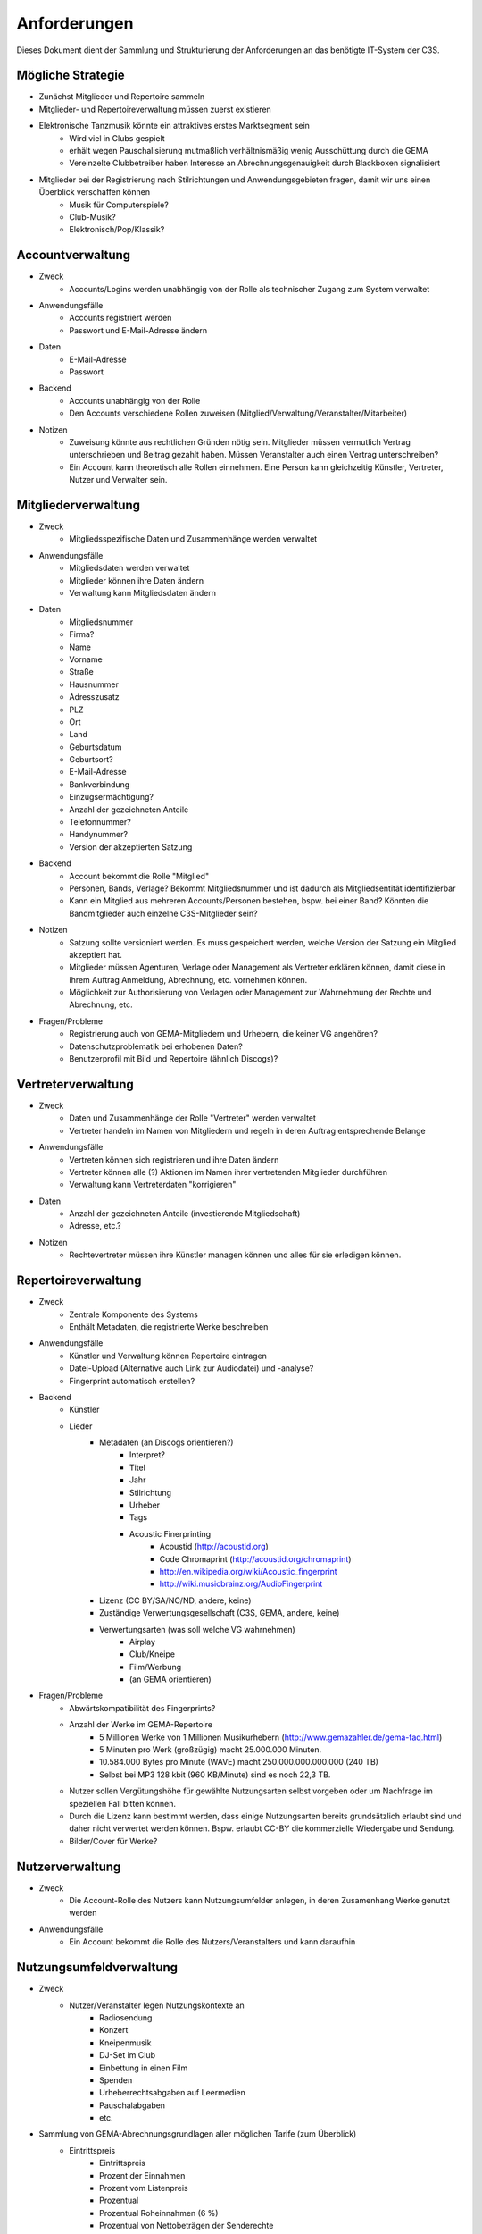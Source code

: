 ﻿=============
Anforderungen
=============

Dieses Dokument dient der Sammlung und Strukturierung der Anforderungen an das benötigte IT-System der C3S.


Mögliche Strategie
------------------

* Zunächst Mitglieder und Repertoire sammeln
* Mitglieder- und Repertoireverwaltung müssen zuerst existieren
* Elektronische Tanzmusik könnte ein attraktives erstes Marktsegment sein
	* Wird viel in Clubs gespielt
	* erhält wegen Pauschalisierung mutmaßlich verhältnismäßig wenig Ausschüttung durch die GEMA
	* Vereinzelte Clubbetreiber haben Interesse an Abrechnungsgenauigkeit durch Blackboxen signalisiert
* Mitglieder bei der Registrierung nach Stilrichtungen und Anwendungsgebieten fragen, damit wir uns einen Überblick verschaffen können
	* Musik für Computerspiele?
	* Club-Musik?
	* Elektronisch/Pop/Klassik?


Accountverwaltung
-----------------

* Zweck
	* Accounts/Logins werden unabhängig von der Rolle als technischer Zugang zum System verwaltet
* Anwendungsfälle
	* Accounts registriert werden
	* Passwort und E-Mail-Adresse ändern
* Daten
	* E-Mail-Adresse
	* Passwort
* Backend
	* Accounts unabhängig von der Rolle
	* Den Accounts verschiedene Rollen zuweisen (Mitglied/Verwaltung/Veranstalter/Mitarbeiter)
* Notizen
	* Zuweisung könnte aus rechtlichen Gründen nötig sein. Mitglieder müssen vermutlich Vertrag unterschrieben und Beitrag gezahlt haben. Müssen Veranstalter auch einen Vertrag unterschreiben?
	* Ein Account kann theoretisch alle Rollen einnehmen. Eine Person kann gleichzeitig Künstler, Vertreter, Nutzer und Verwalter sein.


Mitgliederverwaltung
--------------------

* Zweck
	* Mitgliedsspezifische Daten und Zusammenhänge werden verwaltet
* Anwendungsfälle
	* Mitgliedsdaten werden verwaltet
	* Mitglieder können ihre Daten ändern
	* Verwaltung kann Mitgliedsdaten ändern
* Daten
	* Mitgliedsnummer
	* Firma?
	* Name
	* Vorname
	* Straße
	* Hausnummer
	* Adresszusatz
	* PLZ
	* Ort
	* Land
	* Geburtsdatum
	* Geburtsort?
	* E-Mail-Adresse
	* Bankverbindung
	* Einzugsermächtigung?
	* Anzahl der gezeichneten Anteile
	* Telefonnummer?
	* Handynummer?
	* Version der akzeptierten Satzung
* Backend
	* Account bekommt die Rolle "Mitglied"
	* Personen, Bands, Verlage? Bekommt Mitgliedsnummer und ist dadurch als Mitgliedsentität identifizierbar
	* Kann ein Mitglied aus mehreren Accounts/Personen bestehen, bspw. bei einer Band? Könnten die Bandmitglieder auch einzelne C3S-Mitglieder sein?
* Notizen
	* Satzung sollte versioniert werden. Es muss gespeichert werden, welche Version der Satzung ein Mitglied akzeptiert hat.
	* Mitglieder müssen Agenturen, Verlage oder Management als Vertreter erklären können, damit diese in ihrem Auftrag Anmeldung, Abrechnung, etc. vornehmen können.
	* Möglichkeit zur Authorisierung von Verlagen oder Management zur Wahrnehmung der Rechte und Abrechnung, etc.
* Fragen/Probleme
	* Registrierung auch von GEMA-Mitgliedern und Urhebern, die keiner VG angehören?
	* Datenschutzproblematik bei erhobenen Daten?
	* Benutzerprofil mit Bild und Repertoire (ähnlich Discogs)?

	
Vertreterverwaltung
-------------------

* Zweck
	* Daten und Zusammenhänge der Rolle "Vertreter" werden verwaltet
	* Vertreter handeln im Namen von Mitgliedern und regeln in deren Auftrag entsprechende Belange
* Anwendungsfälle
	* Vertreten können sich registrieren und ihre Daten ändern
	* Vertreter können alle (?) Aktionen im Namen ihrer vertretenden Mitglieder durchführen
	* Verwaltung kann Vertreterdaten "korrigieren"
* Daten
	* Anzahl der gezeichneten Anteile (investierende Mitgliedschaft)
	* Adresse, etc.?
* Notizen
	* Rechtevertreter müssen ihre Künstler managen können und alles für sie erledigen können.


Repertoireverwaltung
--------------------

* Zweck
	* Zentrale Komponente des Systems
	* Enthält Metadaten, die registrierte Werke beschreiben
* Anwendungsfälle
	* Künstler und Verwaltung können Repertoire eintragen
	* Datei-Upload (Alternative auch Link zur Audiodatei) und -analyse?
	* Fingerprint automatisch erstellen?
* Backend
	* Künstler
	* Lieder
		* Metadaten (an Discogs orientieren?)
			* Interpret?
			* Titel
			* Jahr
			* Stilrichtung
			* Urheber
			* Tags
			* Acoustic Finerprinting
				* Acoustid (http://acoustid.org)
				* Code Chromaprint (http://acoustid.org/chromaprint)
				* http://en.wikipedia.org/wiki/Acoustic_fingerprint
				* http://wiki.musicbrainz.org/AudioFingerprint
		* Lizenz (CC BY/SA/NC/ND, andere, keine)
		* Zuständige Verwertungsgesellschaft (C3S, GEMA, andere, keine)
		* Verwertungsarten (was soll welche VG wahrnehmen)
			* Airplay
			* Club/Kneipe
			* Film/Werbung
			* (an GEMA orientieren)
* Fragen/Probleme
	* Abwärtskompatibilität des Fingerprints?
	* Anzahl der Werke im GEMA-Repertoire
		* 5 Millionen Werke von 1 Millionen Musikurhebern (http://www.gemazahler.de/gema-faq.html)
		* 5 Minuten pro Werk (großzügig) macht 25.000.000 Minuten.
		* 10.584.000 Bytes pro Minute (WAVE) macht 250.000.000.000.000 (240 TB)
		* Selbst bei MP3 128 kbit (960 KB/Minute) sind es noch 22,3 TB.
	* Nutzer sollen Vergütungshöhe für gewählte Nutzungsarten selbst vorgeben oder um Nachfrage im speziellen Fall bitten können.
	* Durch die Lizenz kann bestimmt werden, dass einige Nutzungsarten bereits grundsätzlich erlaubt sind und daher nicht verwertet werden können. Bspw. erlaubt CC-BY die kommerzielle Wiedergabe und Sendung.
	* Bilder/Cover für Werke?


Nutzerverwaltung
----------------------

* Zweck
	* Die Account-Rolle des Nutzers kann Nutzungsumfelder anlegen, in deren Zusamenhang Werke genutzt werden
* Anwendungsfälle
	* Ein Account bekommt die Rolle des Nutzers/Veranstalters und kann daraufhin 


Nutzungsumfeldverwaltung
------------------------

* Zweck
	* Nutzer/Veranstalter legen Nutzungskontexte an
		* Radiosendung
		* Konzert
		* Kneipenmusik
		* DJ-Set im Club
		* Einbettung in einen Film
		* Spenden
		* Urheberrechtsabgaben auf Leermedien
		* Pauschalabgaben
		* etc.
* Sammlung von GEMA-Abrechnungsgrundlagen aller möglichen Tarife (zum Überblick)
	* Eintrittspreis
		* Eintrittspreis
		* Prozent der Einnahmen
		* Prozent vom Listenpreis
		* Prozentual
		* Prozentual Roheinnahmen (6 %)
		* Prozentual von Nettobeträgen der Senderechte
	* Publikum
		* Belegschaftsgröße (Anzahl Angestellte = Publikumsgröße)
		* Fassungsvermögen (Anzahl Personen)
		* Gemeindegröße (durchschnittliche Besucher des Hauptgottesdiensts)
		* Publikumsgröße (Anzahl Zuschauer)
		* Publikumsgröße (weitester Hörerkreis)
		* Sitzplätze (Anzahl)
	* Örtlichkeit
		* Anzahl Betriebsstätten
		* Anzahl Empfangsgeräte (10% Aufschlag je zusätzliches Gerät im Zimmer)
		* Anzahl Geräte
		* Anzahl Lautsprecher
		* Anzahl Lautsprecherwagen
		* Anzahl Monitore
		* Anzahl Sitzplätze
		* Anzahl Veranstaltungsplätze
		* Anzahl Zimmer
		* Art (allgemein/Gaststätten und ähnliche/Aufenthaltsräume, Warteräume u.ä. ohne Wirtschaftsbetrieb/Omnibusse)
		* Bereich (Sauna und Sport/Bistro)
		* maximale Anzahl Passagiere
		* Raumgröße (1 m² = 1,5 Personen im Publikum)
		* Raumgröße (im m²)
	* Nutzungsintensität
		* Anzahl Amtsleitungen
		* Anzahl angefangen Zugriffe (je. 10.000)
		* Anzahl Downloads
		* Anzahl Filmvorführungen
		* Anzahl Tage
		* Intensität der Interaktivität des Dienstes (hoch, mittel, niedrig)
		* Musikanteil des Diensts (25/50/75 %)
		* Nutzungszeit pro Monat (mehr als 16 Tage im Monat/weniger als 16 Tage im Monat)
		* Sendezeit (verhältnismäßig, 24/7 = 100%)
		* Spieldauer (Anzahl Sekunden)
	* Darbietungform
		* Anzahl ausübende Künstler (bis zu 9/mehr als 9)
	* Wiedergabemedium
		* Medium (Schallplatte, Musikkassette, Compact Disc, MiniDisc, Digital Compact Cassette)
		* Tonträgerart (Hörfunkwiedergabe/Musik auf Website/Original/Vervielfältigungsstück [gebrannt, MP3, Festplatte, etc.])
		* Tonträgerart (Hörfunkwiedergabe/Original/Vervielfältigungsstück [gebrannt, MP3, Festplatte, etc.])
		* Tonträgerart (Original/Vervielfältigungsstück [gebrannt, MP3, Festplatte, etc.])


Nutzungsverwaltung
------------------

* Zweck
	* Auflistung, welche Werke in welchem Nutzungsumfeld von welchem Nutzer genutzt wurden
* Anwendungsfälle
	* Übermittlung von Playlists
		* Automatische/Dateien
			* DJ-Software
			* Internet-Radio-Software
			* Übermittlung durch Services wie YouTube
		* Manuelle Eingabe
	* Identifizierung durch Fingerprinting
* Backend
	* Verwertungen
		* Abspielung analog/digital (Club, Kneipe, Radio, YouTube-Stream, Party)
			* Einreichen von Playlists durch Veranstalter/DJ?
		* Aufführung (Konzert, Videoeinbettung?)
		* Download, Filmeinbettung, Werbungseinbettung, Flattr, Spenden, etc.
	* Leermedien
	* Pauschale Beteiligungen/GEZ?
	* Spenden (Flattr/Paypal)?
	* Auch Übermittlung zur und von der GEMA
* Notizen
	* Sofortige Zahlung für einfache und einmalige Nutzung anbieten? Sofortüberweisung, Paypal, etc.
* Fragen/Probleme
	* Playlisten als Audioaufnahme einreichen? Das dürfte sehr viel Traffic verursachen.
	* Wenn der Club als Veranstalter registriert ist und der DJ die Playlist übermitteln soll
	* Veranstalter könnte einen DJ/Mitarbeiter zur Veranstaltung hinzufügen, sodass dieser die Playlist einreichen kann. Welcher Art ist dieser Person? Sie ist weder Mitglied noch Veranstalter.
	* Benutzerfreundliche Lösung funden, dass auch der DJ die Daten übermitteln kann. Generierung eines Codes, mit dem die Übermittlung möglich ist? Authorisierung des DJs?
	* Der Veranstalter könnte für eine Veranstaltung eine Liste von authorisierten Personen nennen, die Playlisten eintragen dürfen. Anschließend muss er die Eingaben bestätigen.

	
Verrechnungsverwaltung
----------------------

* Anwendungsfälle
	* Verwaltung kann Verrechnungsdetails administrieren
	* Regeln zur Berechnung des Vergütungsentgelds können geändert werden
* Backend
	* Abrechnung inklusive aufeinander basierender Werke (wenn ein Lied auf einem anderen basiert, wird der ursprüngliche Künstler beteiligt)
	* Backend sollte selbstständig gewissen Konsistenzprüfungen vornehmen, bspw. buchhalterisch, ob die Aufteilung gewisser Posten in der Summe auch einem erwarteten Wert entspricht.
	* Was haben die Veranstalter verwertet?
	* Wie wird das von der Verwertung eingenommene Geld verteilt
	* ggf. Verrechnung über GEMA, wenn GEMA-Mitglied und nicht C3S
	* Automatische Anbindung an Buchführung (GnuCash in Datenbank?)
	* rechtliche Anforderungen an doppelte Buchführung müssen erfüllt werden
		* `Grundsätze ordnungsmäßiger Buchführung (GOB) <https://de.wikipedia.org/wiki/Grunds%C3%A4tze_ordnungsm%C3%A4%C3%9Figer_Buchf%C3%BChrung>`_
		* `§ 5 I EStG <http://www.gesetze-im-internet.de/estg/__5.html>`_


Abrechnungsverwaltung
---------------------

* Anwendungsfälle
	* Einsicht in Abrechnungen
* Notizen/Fragen
	* Wie wird das Geld der Verwertung ausgeschüttet?
	* Einnahmen
	* Mitgliedsbeiträge
	* Überweisung? Wann wie ausgeführt?


Analysen
--------

* Zweck
	* Mitglieder, Nutzer und Verwaltung haben ein Interesse daran, gewisse Fakten über ihre Belange zu erfahren
	* Mitglieder interessieren sich dafür, welche ihrer Werke wann, wo und wie genutzt werden
* Anwendungsfälle
	* Mitglieder
		* Was wurde wann/wo gespielt und hat welche Einahmen generiert?
	* Veranstalter
	* Verwaltung
* Fragen/Notizen
	* API muss wahrscheinlich sehr speziell auf Analysen zugeschnitten sein, um konkrete Analysen zu unterstützen
	* Benutzerdefinierte Auswertung der Daten ist aus Sicherheitsgründen keine gute Idee


Online-Abstimmungssystem?
-------------------------

* Online-System für Abstimmungen durch die Mitglieder?
	* Wahlcomputer-Problem
	* Geheime und nachvollziehbare elektronische Wahl quasi unmöglich
	* Geheime Wahl aus Transparenzgründen ausschließen?

	
API
---

* Lizenzpakete über API abfragen? Dafür müsste erst noch ein Format entworfen werden
* Zugriff auf API für Webdienste, die Lizenzpflichtigkeit prüfen wollen (bspw. YouTube oder Facebook)


Erweiterbarkeit
---------------

* Todo


Allgemeine Fragen und Probleme
------------------------------

* Historisierung von Daten muss mit deutschem Datenschutz vereinbar sein.


Ungeordnete Anforderungssammlung
--------------------------------

* Gebühren und Künstler gehören zu einer Verwertungsgesellschaft, über die die Beträge abgerechnet werden.
	* Entsprechend können die Beträge von der C3S ausgeschüttet oder bspw. an die GEMA weitergegeben werden.
* Das erste Modul, das fertig werden muss, ist die Mitgliederverwaltung und die Song/Metadaten-Datenbank.
* Remixes
	* Beteiligung des Künstlers des verwendeten Werks
	* Remixes von Remixes? Rekursives Problem.
	* Zunächst solche Fälle nicht verwertbar machen, bis Regelung gefunden ist?
* Bestätigung der ordentlichen Mitgliedschaft durch Verwaltung bspw. nach Erhalt des unterschriebenen Vertrags
* Standardformate für Teile des Systems?
* Was passiert, wenn ein Club oder Konzert keine detaillierte Liste einreichen kann, weil keine angefertigt wurde und sie nicht rekonstruierbar ist? Höherer Pauschalbetrag als Einzelabrechnung ergeben hätte? Würde dazu führen, dass der Veranstalter sich etwas ausdenkt.
* Verwertung von YouTube und ähnlichem bei Standard-Copyright ohne Creative Commons? Unterschiedliche Vergütung für Wiedergabe bzw. Herunterladen?
* Sampling?
* Manuelles führen von Wiedergabelisten (auch mobil)
* Datenschutzprobleme und Datensicherheitsprobleme bei Mitgliederdaten!
* Einnahme von Spenden für Künstler als freiwillige Zahlungen möglich? Flattr? Paypal?
* Die einzelnen Systeme stellen APIs zur Verfügung, die von verschiedenen Interfaces benutzt werden können: Web, App, Services, automatischer Transfer von SoundCloud wie sie es zu Flattr tun, etc.
* Mehrfach vorkommende Künstlernamen könnten ein Problem bei der Zuordnung sein
	* IDs für Künstler?
* Verfolgen, wann welche Änderungen wann und durch wen vorgenommen wurden
	* Mitgliederdaten wurden durch Mitglied/Verwaltung verändert
	* Veranstaltungsort wurde vom Veranstalter verändert
	* Veranstaltungsdaten wurde vom Veranstalter korrigiert
* Schutz gegen Missbrauch auch durch interne Leute (wie bspw. den Datenbankadministrator oder die Verwaltung)
* Registrierung von Werken, die von keiner VG verwertet werden sollen?
* Künstler sollte die Möglichkeit haben, in einem speziellen Fall, der eigentlich der Abrechnung durch C3S unterliegen würde, dies auszuschließen. Beweis muss ggf. der C3S gegenüber durch den Verwertenden erbracht werden, um VG-Vermutung zu entkräften, bspw. durch Vorlage eines Vertrags oder Einwilligungserklärung des Künstlers.
	* Musterverträge?
	* Müsste von fachkundigen Juristen erstellt werden
* Benutzer könnte Anfrage für gebührenfreie Nutzung stellen, die der Künstler beantwortet.
* Das System muss gegen Missbrauch und DOS geschützt werden
	* Nur eine bestimmte Anzahl an Anfragen pro Benutzer pro Zeitraum: gilt für Einträge ebenso wie für Abfragen
* Das System muss geeignete Authorisierungsmethoden verwenden
	* Mitglieder dürfen nur ihre eigenen Daten ändern
	* Verwaltung darf alle Daten ändern
	* Autorisierung vor der Funktionalität unabhängig gestalten
* Beitrittserklärung und Wahrnehmungsvertrag.
	* Mitgliedskonto muss freigeschaltet werden.
* Mitglieder oder deren Vertreter müssen Werke und Bearbeitungen anmelden können. Die Audiodatei soll hochgeladen werden können. Metadaten müssen eigegeben oder übertragen werden.
* Lizensierung: CC, keine, besondere; Verwertungsrecht in entsprechende abstrakte Teile zerlegen
* Bestimmten Accounts die Berechtigung geben, Werke zum eigenen Account hinzuzufügen? Verlage für Musiker?
* Wie Komplex sollen Song-Metadaten dargestellt werden? Labels als String oder Objekte?
* Es sollte bedacht werden, dass es in Zukunft mehr Verwertungsgesellschaften als C3S und GEMA geben kann und dass verschiedene Verwertungsgesellschaften unterschiedliche Nutzungsarten verwerten könnten.
* Verfolgbarkeit aller Änderungen pro Benutzer. So wird gut nachvollziehbar, wer welche Einträge gemacht hat. Beispielsweise könnte ein Verlag hunderte Benutzer haben, die bestimmte Dinge machen dürfen. Es ist weder realistisch noch verantwortbar, dass alle Mitarbeiter eines Verlags einen einzigen Account nutzen.
* Automatische Einpflege von Playlists ist ein Modul, das außerhalb des Kernsystems existiert und die API benutzt.
* Verwertungsauftrag an die C3S soll widerrufbar sein.
* Entwicklung
	* Wie wird sichergestellt, dass Leute, die mitentwickeln, nicht auf alle Daten zugreifen können oder durch Erweiterungen des Codes Funktionen einbauen, die ihnen das erlaubt?
	* Wie werden die Login-Daten zur Datenbank geheim gehalten, wenn der Code versioniert wird?
* `DJ Monitor <http://www.djmonitor.com/>`_ als Box zur Analyse von DJ-Sets verwenden?
* Sollten bestimmte Account-Rollen ohne Freischaltung verfügbar sein, bspw. Nutzer? Mitglieder und Vertreter müssen auf jeden Fall freigeschaltet werden!
* Analysen müssen nach gesetzlichen und ggf. anderen Maßstäben anonymisiert werden
